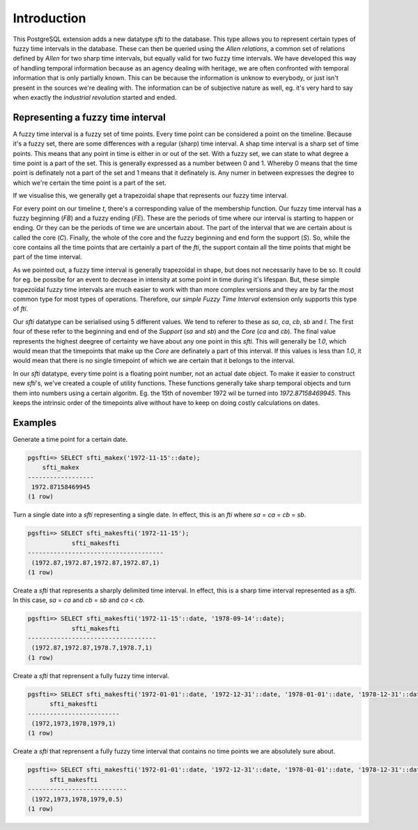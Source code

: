 .. _intro:

============
Introduction
============

This PostgreSQL extension adds a new datatype `sfti` to the database. This type
allows you to represent certain types of fuzzy time intervals in the database. 
These can then be queried using the `Allen relations`, a common set of relations
defined by `Allen` for two sharp time intervals, but equally valid for two fuzzy
time intervals. We have developed this way of handling temporal information
because as an agency dealing with heritage, we are often confronted with temporal
information that is only partially known. This can be because
the information is unknow to everybody, or just isn't present in the sources
we're dealing with. The information can be of subjective nature as well, eg.
it's very hard to say when exactly the `industrial revolution` started and ended.

Representing a fuzzy time interval
----------------------------------

A fuzzy time interval is a fuzzy set of time points. Every time point can be
considered a point on the timeline. Because it's a fuzzy set, there are some 
differences with a regular (sharp) time interval. A shap time interval is a 
sharp set of time points. This means that any point in time is either in or out
of the set. With a fuzzy set, we can state to what degree a time point is a part
of the set. This is generally expressed as a number between 0 and 1. Whereby 0 
means that the time point is definately not a part of the set and 1 means that
it definately is. Any numer in between expresses the degree to which we're 
certain the time point is a part of the set.

If we visualise this, we generally get a trapezoidal shape that represents our
fuzzy time interval.

.. image:: fti.png

For every point on our timeline `t`, there's a corresponding value of the 
membership function. Our fuzzy time interval has a fuzzy beginning (`FB`) and a
fuzzy ending (`FE`). These are the periods of time where our interval is starting
to happen or ending. Or they can be the periods of time we are uncertain about.
The part of the interval that we are certain about is called the core (`C`). 
Finally, the whole of the core and the fuzzy beginning and end form the support
(`S`). So, while the core contains all the time points that are certainly a part
of the `fti`, the support contain all the time points that might be part of the
time interval.

As we pointed out, a fuzzy time interval is generally trapezoïdal in shape, but
does not necessarily have to be so. It could for eg. be possibe for an event
to decrease in intensity at some point in time during it's lifespan. But,
these simple trapezoïdal fuzzy time intervals are much easier to work with than
more complex versions and they are by far the most common type for most types
of operations. Therefore, our `simple Fuzzy Time Interval` extension only 
supports this type of `fti`.

Our `sfti` datatype can be serialised using 5 different values. We tend to 
referer to these as `sa`, `ca`, `cb`, `sb` and `l`. The first four of these
refer to the beginning and end of the `Support` (`sa` and `sb`) and the 
`Core` (`ca` and `cb`). The final value represents the highest deegree of 
certainty we have about any one point in this `sfti`. This will generally be
`1.0`, which would mean that the timepoints that make up the `Core` are 
definately a part of this interval. If this values is less than `1.0`, it would
mean that there is no single timepoint of which we are certain that it belongs
to the interval.

In our `sfti` datatype, every time point is a floating point number, not an
actual date object. To make it easier to construct new `sfti`'s, we've created
a couple of utility functions. These functions generally take sharp temporal
objects and turn them into numbers using a certain algoritm. Eg. the 15th of 
november 1972 wil be turned into `1972.87158469945`. This keeps the intrinsic
order of the timepoints alive without have to keep on doing costly calculations
on dates.

Examples
--------

Generate a time point for a certain date.

.. code-block:: sql

    pgsfti=> SELECT sfti_makex('1972-11-15'::date);
        sfti_makex    
    ------------------
     1972.87158469945
    (1 row)

Turn a single date into a `sfti` representing a single date. In effect, this
is an `fti` where `sa` = `ca` = `cb` = `sb`.

.. code-block:: sql

    pgsfti=> SELECT sfti_makesfti('1972-11-15');
                sfti_makesfti            
    -------------------------------------
     (1972.87,1972.87,1972.87,1972.87,1)
    (1 row)

Create a `sfti` that represents a sharply delimited time interval. In effect,
this is a sharp time interval represented as a `sfti`. In this case, `sa` = `ca`
and `cb` = `sb` and `ca` < `cb`.

.. code-block:: sql

    pgsfti=> SELECT sfti_makesfti('1972-11-15'::date, '1978-09-14'::date);
                sfti_makesfti           
    -----------------------------------
     (1972.87,1972.87,1978.7,1978.7,1)
    (1 row)

Create a `sfti` that reprensent a fully fuzzy time interval.

.. code-block:: sql

    pgsfti=> SELECT sfti_makesfti('1972-01-01'::date, '1972-12-31'::date, '1978-01-01'::date, '1978-12-31'::date);
          sfti_makesfti      
    -------------------------
     (1972,1973,1978,1979,1)
    (1 row)

Create a `sfti` that reprensent a fully fuzzy time interval that contains no
time points we are absolutely sure about.

.. code-block:: sql

    pgsfti=> SELECT sfti_makesfti('1972-01-01'::date, '1972-12-31'::date, '1978-01-01'::date, '1978-12-31'::date, 0.5);
          sfti_makesfti      
    ---------------------------
     (1972,1973,1978,1979,0.5)
    (1 row)
